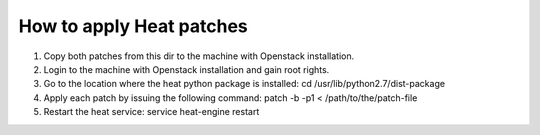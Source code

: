 How to apply Heat patches
==========================

1. Copy both patches from this dir to the machine with Openstack
   installation.

2. Login to the machine with Openstack installation and gain root
   rights.

3. Go to the location where the heat python package is installed:
   cd /usr/lib/python2.7/dist-package

4. Apply each patch by issuing the following command:
   patch -b -p1 < /path/to/the/patch-file

5. Restart the heat service:
   service heat-engine restart
